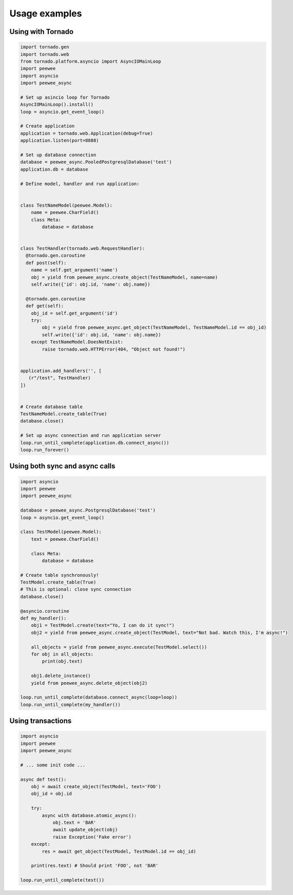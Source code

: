 Usage examples
==============

Using with Tornado
------------------

.. code-block:: python

    import tornado.gen
    import tornado.web
    from tornado.platform.asyncio import AsyncIOMainLoop
    import peewee
    import asyncio
    import peewee_async

    # Set up asincio loop for Tornado
    AsyncIOMainLoop().install()
    loop = asyncio.get_event_loop()

    # Create application
    application = tornado.web.Application(debug=True)
    application.listen(port=8888)

    # Set up database connection
    database = peewee_async.PooledPostgresqlDatabase('test')
    application.db = database

    # Define model, handler and run application:


    class TestNameModel(peewee.Model):
        name = peewee.CharField()
        class Meta:
            database = database


    class TestHandler(tornado.web.RequestHandler):
      @tornado.gen.coroutine
      def post(self):
        name = self.get_argument('name')
        obj = yield from peewee_async.create_object(TestNameModel, name=name)
        self.write({'id': obj.id, 'name': obj.name})

      @tornado.gen.coroutine
      def get(self):
        obj_id = self.get_argument('id')
        try:
            obj = yield from peewee_async.get_object(TestNameModel, TestNameModel.id == obj_id)
            self.write({'id': obj.id, 'name': obj.name})
        except TestNameModel.DoesNotExist:
            raise tornado.web.HTTPError(404, "Object not found!")


    application.add_handlers('', [
       (r"/test", TestHandler)
    ])


    # Create database table
    TestNameModel.create_table(True)
    database.close()

    # Set up async connection and run application server
    loop.run_until_complete(application.db.connect_async())
    loop.run_forever()


Using both sync and async calls
-------------------------------

.. code-block:: python

    import asyncio
    import peewee
    import peewee_async

    database = peewee_async.PostgresqlDatabase('test')
    loop = asyncio.get_event_loop()

    class TestModel(peewee.Model):
        text = peewee.CharField()

        class Meta:
            database = database

    # Create table synchronously!
    TestModel.create_table(True)
    # This is optional: close sync connection
    database.close()

    @asyncio.coroutine
    def my_handler():
        obj1 = TestModel.create(text="Yo, I can do it sync!")
        obj2 = yield from peewee_async.create_object(TestModel, text="Not bad. Watch this, I'm async!")

        all_objects = yield from peewee_async.execute(TestModel.select())
        for obj in all_objects:
            print(obj.text)

        obj1.delete_instance()
        yield from peewee_async.delete_object(obj2)

    loop.run_until_complete(database.connect_async(loop=loop))
    loop.run_until_complete(my_handler())


Using transactions
------------------

.. code-block:: python

    import asyncio
    import peewee
    import peewee_async

    # ... some init code ...

    async def test():
        obj = await create_object(TestModel, text='FOO')
        obj_id = obj.id

        try:
            async with database.atomic_async():
                obj.text = 'BAR'
                await update_object(obj)
                raise Exception('Fake error')
        except:
            res = await get_object(TestModel, TestModel.id == obj_id)

        print(res.text) # Should print 'FOO', not 'BAR'

    loop.run_until_complete(test())
